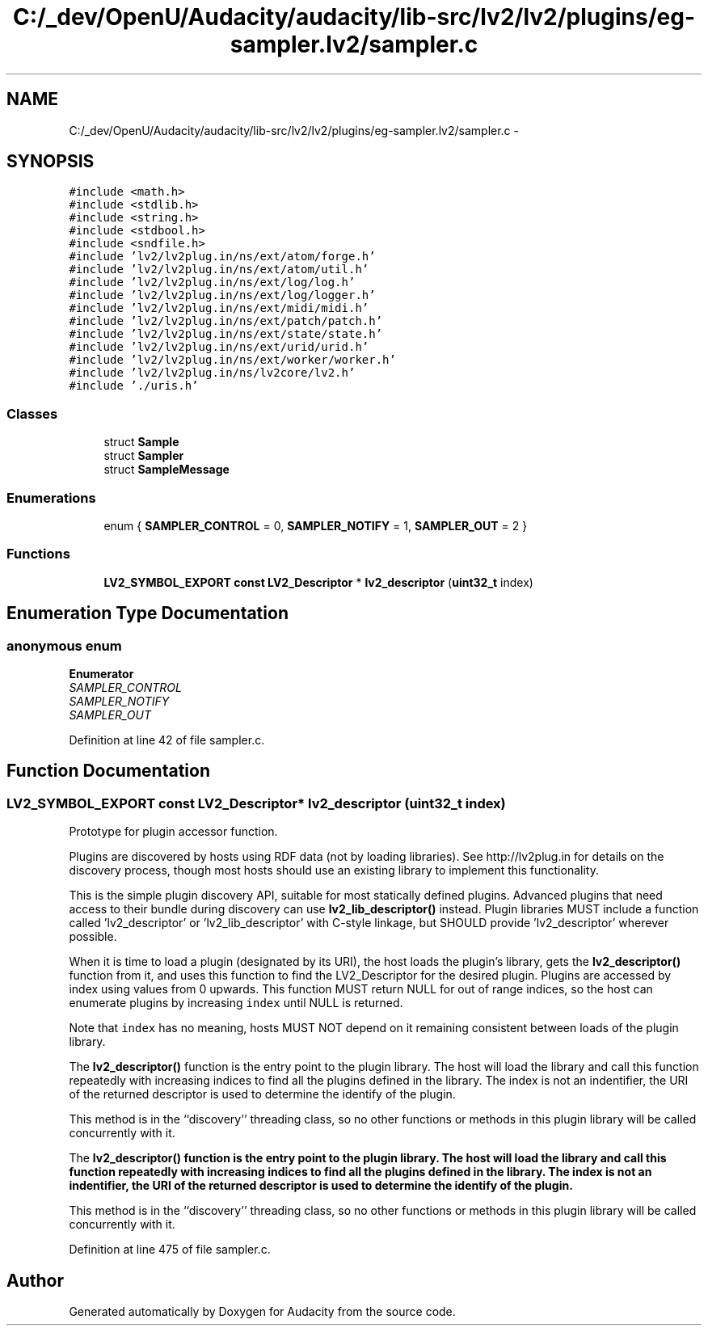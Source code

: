 .TH "C:/_dev/OpenU/Audacity/audacity/lib-src/lv2/lv2/plugins/eg-sampler.lv2/sampler.c" 3 "Thu Apr 28 2016" "Audacity" \" -*- nroff -*-
.ad l
.nh
.SH NAME
C:/_dev/OpenU/Audacity/audacity/lib-src/lv2/lv2/plugins/eg-sampler.lv2/sampler.c \- 
.SH SYNOPSIS
.br
.PP
\fC#include <math\&.h>\fP
.br
\fC#include <stdlib\&.h>\fP
.br
\fC#include <string\&.h>\fP
.br
\fC#include <stdbool\&.h>\fP
.br
\fC#include <sndfile\&.h>\fP
.br
\fC#include 'lv2/lv2plug\&.in/ns/ext/atom/forge\&.h'\fP
.br
\fC#include 'lv2/lv2plug\&.in/ns/ext/atom/util\&.h'\fP
.br
\fC#include 'lv2/lv2plug\&.in/ns/ext/log/log\&.h'\fP
.br
\fC#include 'lv2/lv2plug\&.in/ns/ext/log/logger\&.h'\fP
.br
\fC#include 'lv2/lv2plug\&.in/ns/ext/midi/midi\&.h'\fP
.br
\fC#include 'lv2/lv2plug\&.in/ns/ext/patch/patch\&.h'\fP
.br
\fC#include 'lv2/lv2plug\&.in/ns/ext/state/state\&.h'\fP
.br
\fC#include 'lv2/lv2plug\&.in/ns/ext/urid/urid\&.h'\fP
.br
\fC#include 'lv2/lv2plug\&.in/ns/ext/worker/worker\&.h'\fP
.br
\fC#include 'lv2/lv2plug\&.in/ns/lv2core/lv2\&.h'\fP
.br
\fC#include '\&./uris\&.h'\fP
.br

.SS "Classes"

.in +1c
.ti -1c
.RI "struct \fBSample\fP"
.br
.ti -1c
.RI "struct \fBSampler\fP"
.br
.ti -1c
.RI "struct \fBSampleMessage\fP"
.br
.in -1c
.SS "Enumerations"

.in +1c
.ti -1c
.RI "enum { \fBSAMPLER_CONTROL\fP = 0, \fBSAMPLER_NOTIFY\fP = 1, \fBSAMPLER_OUT\fP = 2 }"
.br
.in -1c
.SS "Functions"

.in +1c
.ti -1c
.RI "\fBLV2_SYMBOL_EXPORT\fP \fBconst\fP \fBLV2_Descriptor\fP * \fBlv2_descriptor\fP (\fBuint32_t\fP index)"
.br
.in -1c
.SH "Enumeration Type Documentation"
.PP 
.SS "anonymous enum"

.PP
\fBEnumerator\fP
.in +1c
.TP
\fB\fISAMPLER_CONTROL \fP\fP
.TP
\fB\fISAMPLER_NOTIFY \fP\fP
.TP
\fB\fISAMPLER_OUT \fP\fP
.PP
Definition at line 42 of file sampler\&.c\&.
.SH "Function Documentation"
.PP 
.SS "\fBLV2_SYMBOL_EXPORT\fP \fBconst\fP \fBLV2_Descriptor\fP* lv2_descriptor (\fBuint32_t\fP index)"
Prototype for plugin accessor function\&.
.PP
Plugins are discovered by hosts using RDF data (not by loading libraries)\&. See http://lv2plug.in for details on the discovery process, though most hosts should use an existing library to implement this functionality\&.
.PP
This is the simple plugin discovery API, suitable for most statically defined plugins\&. Advanced plugins that need access to their bundle during discovery can use \fBlv2_lib_descriptor()\fP instead\&. Plugin libraries MUST include a function called 'lv2_descriptor' or 'lv2_lib_descriptor' with C-style linkage, but SHOULD provide 'lv2_descriptor' wherever possible\&.
.PP
When it is time to load a plugin (designated by its URI), the host loads the plugin's library, gets the \fBlv2_descriptor()\fP function from it, and uses this function to find the LV2_Descriptor for the desired plugin\&. Plugins are accessed by index using values from 0 upwards\&. This function MUST return NULL for out of range indices, so the host can enumerate plugins by increasing \fCindex\fP until NULL is returned\&.
.PP
Note that \fCindex\fP has no meaning, hosts MUST NOT depend on it remaining consistent between loads of the plugin library\&.
.PP
The \fBlv2_descriptor()\fP function is the entry point to the plugin library\&. The host will load the library and call this function repeatedly with increasing indices to find all the plugins defined in the library\&. The index is not an indentifier, the URI of the returned descriptor is used to determine the identify of the plugin\&.
.PP
This method is in the ``discovery'' threading class, so no other functions or methods in this plugin library will be called concurrently with it\&.
.PP
The \fC\fBlv2_descriptor()\fP\fP function is the entry point to the plugin library\&. The host will load the library and call this function repeatedly with increasing indices to find all the plugins defined in the library\&. The index is not an indentifier, the URI of the returned descriptor is used to determine the identify of the plugin\&.
.PP
This method is in the ``discovery'' threading class, so no other functions or methods in this plugin library will be called concurrently with it\&. 
.PP
Definition at line 475 of file sampler\&.c\&.
.SH "Author"
.PP 
Generated automatically by Doxygen for Audacity from the source code\&.

